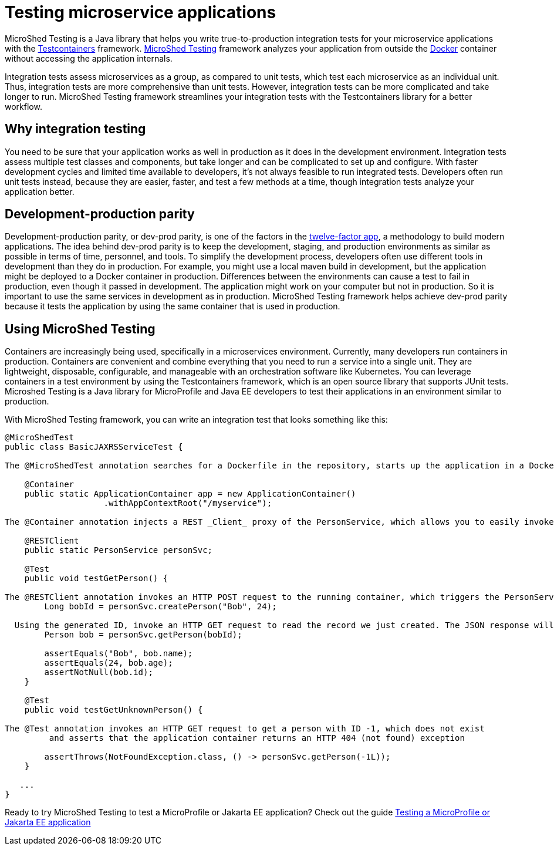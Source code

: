 :page-layout: general-reference
:page-type: general
:page-description: MicroShed testing helps you to write integration tests using Testcontainers framework for Java microservice applications. With MicroShed testing you can test your Open Liberty application from outside the container so you are testing the exact same image that runs in production.
:page-categories: MicroShed testing
:seo-title: Testing in a container with MicroShed testing
:seo-description:  MicroShed testing helps you to write integration tests using Testcontainers for Java microservice applications. With MicroShed testing you can test your Open Liberty application from outside the container so you are testing the exact same image that runs in production.
= Testing microservice applications

MicroShed Testing is a Java library that helps you write true-to-production integration tests for your microservice applications with the  link:https://openliberty.io/blog/2019/03/27/integration-testing-with-testcontainers.html[Testcontainers] framework.
link:https://microshed.org/microshed-testing/[MicroShed Testing] framework analyzes your application from outside the link:https://www.docker.com/why-docker[Docker] container without accessing the application internals.

Integration tests assess microservices as a group, as compared to unit tests, which test each microservice as an individual unit.
Thus, integration tests are more comprehensive than unit tests.
However, integration tests can be more complicated and take longer to run.
MicroShed Testing framework streamlines your integration tests with the Testcontainers library for a better workflow.


== Why integration testing

You need to be sure that your application works as well in production as it does in the development environment.
Integration tests assess multiple test classes and components, but take longer and can be complicated to set up and configure.
With faster development cycles and limited time available to developers, it's not always feasible to run integrated tests.
Developers often run unit tests instead, because they are easier, faster, and test a few methods at a time, though integration tests analyze your application better.

== Development-production parity

Development-production parity, or dev-prod parity, is one of the factors in the link:https://12factor.net/[twelve-factor app], a methodology to build modern applications.
The idea behind dev-prod parity is to keep the development, staging, and production environments as similar as possible in terms of time, personnel, and tools.
To simplify the development process, developers often use different tools in development than they do in production.
For example, you might use a local maven build in development, but the application might be deployed to a Docker container in production.
Differences between the environments can cause a test to fail in production, even though it passed in development.
The application might work on your computer but not in production.
So it is important to use the same services in development as in production.
MicroShed Testing framework helps achieve dev-prod parity because it tests the application by using the same container that is used in production.

== Using MicroShed Testing

Containers are increasingly being used, specifically in a microservices environment.
Currently, many developers run containers in production.
Containers are convenient and combine everything that you need to run a service into a single unit.
They are lightweight, disposable, configurable, and manageable with an orchestration software like Kubernetes.
You can leverage containers in a test environment by using the Testcontainers framework, which is an open source library that supports JUnit tests.
Microshed Testing is a Java library for MicroProfile and Java EE developers to test their applications in an environment similar to production.

With MicroShed Testing framework, you can write an integration test that looks something like this:

[source, java]
----
@MicroShedTest
public class BasicJAXRSServiceTest {

The @MicroShedTest annotation searches for a Dockerfile in the repository, starts up the application in a Docker container, and waits for it to be ready before starting the tests.

    @Container
    public static ApplicationContainer app = new ApplicationContainer()
                    .withAppContextRoot("/myservice");

The @Container annotation injects a REST _Client_ proxy of the PersonService, which allows you to easily invoke HTTP requests on the running application container.

    @RESTClient
    public static PersonService personSvc;

    @Test
    public void testGetPerson() {

The @RESTClient annotation invokes an HTTP POST request to the running container, which triggers the PersonService#createPerson endpoint and returns the generated ID
        Long bobId = personSvc.createPerson("Bob", 24);

  Using the generated ID, invoke an HTTP GET request to read the record we just created. The JSON response will be automatically converted to a 'Person' object using JSON-B
        Person bob = personSvc.getPerson(bobId);

        assertEquals("Bob", bob.name);
        assertEquals(24, bob.age);
        assertNotNull(bob.id);
    }

    @Test
    public void testGetUnknownPerson() {

The @Test annotation invokes an HTTP GET request to get a person with ID -1, which does not exist
         and asserts that the application container returns an HTTP 404 (not found) exception

        assertThrows(NotFoundException.class, () -> personSvc.getPerson(-1L));
    }

   ...
}
----

Ready to try MicroShed Testing to test a MicroProfile or Jakarta EE application? Check out the guide https://openliberty.io/guides/microshed-testing.html[Testing a MicroProfile or Jakarta EE application]
